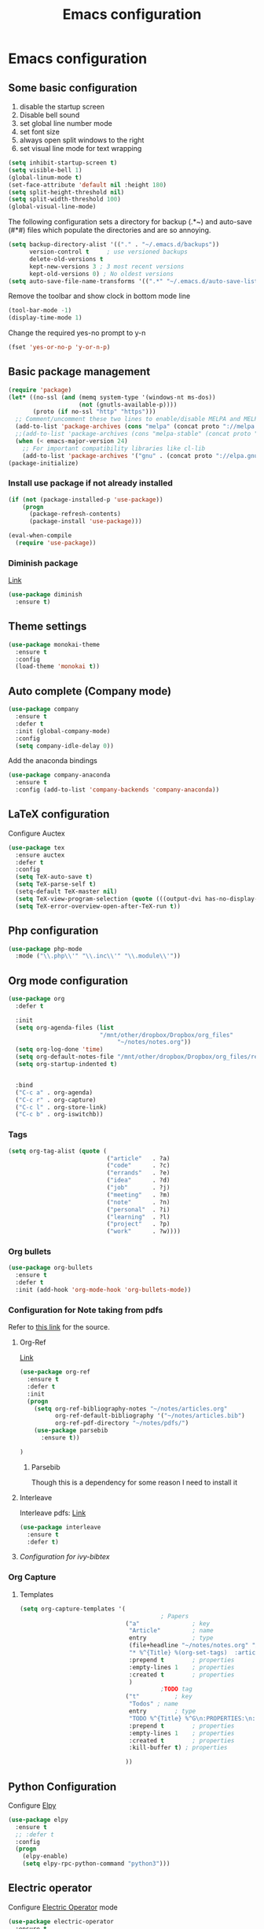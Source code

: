 #+TITLE: Emacs configuration

* Emacs configuration

** Some basic configuration
1) disable the startup screen
2) Disable bell sound
3) set global line number mode
4) set font size
5) always open split windows to the right
6) set visual line mode for text wrapping
#+BEGIN_SRC emacs-lisp
  (setq inhibit-startup-screen t)
  (setq visible-bell 1)
  (global-linum-mode t)
  (set-face-attribute 'default nil :height 180)
  (setq split-height-threshold nil)
  (setq split-width-threshold 100)
  (global-visual-line-mode)
#+END_SRC


The following configuration sets a directory for backup (.*~) and auto-save  (#*#)  files which populate the directories and are so annoying. 
#+BEGIN_SRC emacs-lisp
  (setq backup-directory-alist '(("." . "~/.emacs.d/backups"))
        version-control t     ; use versioned backups
        delete-old-versions t 
        kept-new-versions 3 ; 3 most recent versions
        kept-old-versions 0) ; No oldest versions
  (setq auto-save-file-name-transforms '((".*" "~/.emacs.d/auto-save-list/" t)))
#+END_SRC

Remove the toolbar and show clock in bottom mode line
#+BEGIN_SRC emacs-lisp
  (tool-bar-mode -1)
  (display-time-mode 1)
#+END_SRC

Change the required yes-no prompt to y-n
#+BEGIN_SRC emacs-lisp
  (fset 'yes-or-no-p 'y-or-n-p)
#+END_SRC

** Basic package management
#+BEGIN_SRC emacs-lisp
  (require 'package)
  (let* ((no-ssl (and (memq system-type '(windows-nt ms-dos))
                      (not (gnutls-available-p))))
         (proto (if no-ssl "http" "https")))
    ;; Comment/uncomment these two lines to enable/disable MELPA and MELPA Stable as desired
    (add-to-list 'package-archives (cons "melpa" (concat proto "://melpa.org/packages/")) t)
    ;;(add-to-list 'package-archives (cons "melpa-stable" (concat proto "://stable.melpa.org/packages/")) t)
    (when (< emacs-major-version 24)
      ;; For important compatibility libraries like cl-lib
      (add-to-list 'package-archives '("gnu" . (concat proto "://elpa.gnu.org/packages/")))))
  (package-initialize)

#+END_SRC

*** Install use package if not already installed
#+BEGIN_SRC emacs-lisp
(if (not (package-installed-p 'use-package))
    (progn
      (package-refresh-contents)
      (package-install 'use-package)))

(eval-when-compile
  (require 'use-package))
#+END_SRC

 
*** Diminish package
[[https://github.com/myrjola/diminish.el][Link]]
#+BEGIN_SRC emacs-lisp
  (use-package diminish
    :ensure t)
#+END_SRC

** Theme settings
#+BEGIN_SRC emacs-lisp
  (use-package monokai-theme
    :ensure t
    :config
    (load-theme 'monokai t))
#+END_SRC


** Auto complete (Company mode)
#+BEGIN_SRC emacs-lisp
  (use-package company
    :ensure t
    :defer t
    :init (global-company-mode)
    :config
    (setq company-idle-delay 0))
#+END_SRC

Add the anaconda bindings
#+BEGIN_SRC emacs-lisp
(use-package company-anaconda
  :ensure t
  :config (add-to-list 'company-backends 'company-anaconda))
#+END_SRC


# ;; Auto-complete configuration 
# ;; (ac-config-default)
# ;; '(ac-auto-show-menu 0.0)
# ;; '(ac-delay 0.0)
# ;; '(ac-trigger-commands (quote (self-insert-command \.)))
# ;; '(ac-trigger-key "TAB")

** LaTeX configuration
Configure Auctex
#+BEGIN_SRC emacs-lisp
  (use-package tex
    :ensure auctex
    :defer t
    :config
    (setq TeX-auto-save t)
    (setq TeX-parse-self t)
    (setq-default TeX-master nil)
    (setq TeX-view-program-selection (quote (((output-dvi has-no-display-manager) "dvi2tty") ((output-dvi style-pstricks) "dvips and gv") (output-pdf "Okular") (output-dvi "xdvi") (output-pdf "Evince") (output-html "xdg-open"))))
    (setq TeX-error-overview-open-after-TeX-run t))

#+END_SRC

** Php configuration
#+BEGIN_SRC emacs-lisp
  (use-package php-mode 
    :mode ("\\.php\\'" "\\.inc\\'" "\\.module\\'"))
#+END_SRC

** Org mode configuration
#+BEGIN_SRC emacs-lisp
    (use-package org
      :defer t

      :init
      (setq org-agenda-files (list
                              "/mnt/other/dropbox/Dropbox/org_files"
                                   "~/notes/notes.org"))
      (setq org-log-done 'time)
      (setq org-default-notes-file "/mnt/other/dropbox/Dropbox/org_files/refile.org")
      (setq org-startup-indented t)

      
      :bind
      ("C-c a" . org-agenda)
      ("C-c r" . org-capture)
      ("C-c l" . org-store-link)
      ("C-c b" . org-iswitchb))
#+END_SRC

*** Tags
#+BEGIN_SRC emacs-lisp
  (setq org-tag-alist (quote (
                              ("article"   . ?a)
                              ("code"      . ?c)
                              ("errands"   . ?e)
                              ("idea"      . ?d)
                              ("job"       . ?j)
                              ("meeting"   . ?m)
                              ("note"      . ?n)
                              ("personal"  . ?i)
                              ("learning"  . ?l)
                              ("project"   . ?p)
                              ("work"      . ?w))))
#+END_SRC
 
*** Org bullets
#+BEGIN_SRC emacs-lisp
  (use-package org-bullets
    :ensure t
    :defer t
    :init (add-hook 'org-mode-hook 'org-bullets-mode))
#+END_SRC

*** Configuration for Note taking from pdfs

Refer to [[https://www.reddit.com/r/emacs/comments/4gudyw/help_me_with_my_orgmode_workflow_for_notetaking/][this link]] for the source.
**** Org-Ref 
[[https://github.com/jkitchin/org-ref][Link]]
#+BEGIN_SRC emacs-lisp
  (use-package org-ref
    :ensure t
    :defer t
    :init 
    (progn
      (setq org-ref-bibliography-notes "~/notes/articles.org"
            org-ref-default-bibliography '("~/notes/articles.bib")
            org-ref-pdf-directory "~/notes/pdfs/")
      (use-package parsebib
        :ensure t))

  )

#+END_SRC
***** Parsebib 
Though this is a dependency for some reason I need to install it



**** Interleave
Interleave pdfs: [[https://github.com/rudolfochrist/interleave][Link]]
#+BEGIN_SRC emacs-lisp
  (use-package interleave
    :ensure t
    :defer t)
#+END_SRC



**** [[*Configuration%20for%20ivy-bibtex][Configuration for ivy-bibtex]]

*** Org Capture

**** Templates
#+BEGIN_SRC emacs-lisp
  (setq org-capture-templates '(
                                          ; Papers
                                ("a"               ; key
                                 "Article"         ; name
                                 entry             ; type
                                 (file+headline "~/notes/notes.org" "Article")  ; target
                                 "* %^{Title} %(org-set-tags)  :article: \n:PROPERTIES:\n:Created: %U\n:Linked: %a\n:END:\n%i\nBrief description:\n%?"  ; template
                                 :prepend t        ; properties
                                 :empty-lines 1    ; properties
                                 :created t        ; properties
                                 )
                                          ;TODO tag
                                ("t"          ; key
                                 "Todos" ; name
                                 entry        ; type
                                 "TODO %^{Title} %^G\n:PROPERTIES:\n:Created: %U\n:Linked: %A\n:END:\n%i\n%?" ; template
                                 :prepend t        ; properties
                                 :empty-lines 1    ; properties
                                 :created t        ; properties
                                 :kill-buffer t) ; properties

                                ))

#+END_SRC
** Python Configuration
Configure [[https://github.com/jorgenschaefer/elpy][Elpy]]
#+BEGIN_SRC emacs-lisp
  (use-package elpy
    :ensure t
    ;; :defer t
    :config
    (progn
      (elpy-enable)
      (setq elpy-rpc-python-command "python3")))

#+END_SRC

** Electric operator
Configure [[https://github.com/davidshepherd7/electric-operator][Electric Operator]] mode
#+BEGIN_SRC emacs-lisp
  (use-package electric-operator
    :ensure t
    :defer t
    :config
    (add-hook 'python-mode-hook #'electric-operator-mode))
#+END_SRC

** Ivy, Swiper and Counsel

*** Ivy
Configurations for [[https://github.com/abo-abo/swiper][Ivy mode]].
#+BEGIN_SRC emacs-lisp
  (use-package ivy
    :diminish ivy
    :ensure t
    :config
    (progn
      (ivy-mode 1)
      (setq ivy-use-virtual-buffers t)
      (setq ivy-virtual-abbreviate 'full) ; Show full virtual file paths
      (setq ivy-count-format "%d/%d ")
      (setq ivy-extra-directories nil)))
#+END_SRC

*** Swiper
#+BEGIN_SRC emacs-lisp
  (use-package swiper
    :ensure t
    :config
    (progn
      (global-set-key (kbd "C-s") 'swiper)))
#+END_SRC


*** Configuration for ivy-bibtex
#+BEGIN_SRC emacs-lisp
    (use-package ivy-bibtex
      :ensure t
      :defer t
      :config
      ( progn
        (setq bibtex-completion-bibliography "~/notes/articles.bib"
              bibtex-completion-library-path "~/notes/pdfs/"
              bibtex-completion-notes-path "~/notes/articles.org")
        ))

#+END_SRC

** pdf-tools
#+BEGIN_SRC emacs-lisp
  ;; (defun my-pdf-tools-hook()
  ;;   (linum-mode -1) ; line numbers choke emacs
  ;;   )
#+END_SRC


(not using require as its not necessary that I have sudo privileges on the machine 
to install pdf-tools system dependencies)

Adding the following keybinds:
| key | function        |
|-----+-----------------|
| h   | highlight       |
| d   | delete          |
| t   | text annotation |
|     |                 |

Also, setup C-s to do regular isearch instead of using Swiper as that searches the binary of the pdf
#+BEGIN_SRC emacs-lisp
  ;; (use-package pdf-tools
  ;;   :config
  ;;   (pdf-tools-install)
  ;;   (add-hook 'pdf-view-mode-hook 'my-pdf-tools-hook)
  ;;   (define-key pdf-view-mode-map (kbd "h") 'pdf-annot-add-highlight-markup-annotation)
  ;;   (define-key pdf-view-mode-map (kbd "t") 'pdf-annot-add-text-annotation)
  ;;   (define-key pdf-view-mode-map (kbd "d") 'pdf-annot-delete)
  ;;   (define-key pdf-view-mode-map (kbd "C-s") 'isearch-forward))
#+END_SRC

** Undo / Redo
Setup [[https://www.emacswiki.org/emacs/UndoTree][undo-tree]] for easy undo/redos. Config from [[https://github.com/sachac/.emacs.d/blob/gh-pages/Sacha.org#undo-tree-mode---visualize-your-undos-and-branches]].
#+BEGIN_SRC emacs-lisp
  (use-package undo-tree
    :ensure t
    :diminish undo-tree-mode
    :config
    (progn
      (global-undo-tree-mode)
      (setq undo-tree-visualizer-timestamps t)
      (setq undo-tree-visualizer-diff t)))
#+END_SRC

** Productivity Tools

*** Which key
Install [[https://github.com/justbur/emacs-which-key][which key]]
#+BEGIN_SRC emacs-lisp
  (use-package which-key
    :ensure t
    :config
    (progn
      (which-key-setup-minibuffer)
      (which-key-mode))
     )
#+END_SRC

*** Hydra
Install [[https://github.com/abo-abo/hydra][hydra]]

#+BEGIN_SRC emacs-lisp
  (use-package hydra
    :ensure t
    )


#+END_SRC
